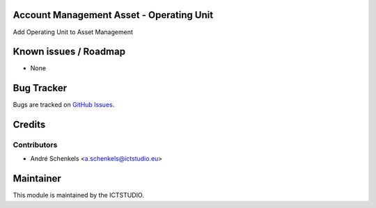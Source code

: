 .. image:: https://img.shields.io/badge/licence-AGPL--3-blue.svg
   :alt: License

Account Management Asset - Operating Unit
=========================================
Add Operating Unit to Asset Management


Known issues / Roadmap
======================
* None

Bug Tracker
===========
Bugs are tracked on `GitHub Issues <https://github.com/ICTSTUDIO/accounting-addons/issues>`_.

Credits
=======

Contributors
------------
* André Schenkels <a.schenkels@ictstudio.eu>


Maintainer
==========
.. image:: https://www.ictstudio.eu/github_logo.png
   :alt: ICTSTUDIO
   :target: https://www.ictstudio.eu

This module is maintained by the ICTSTUDIO.